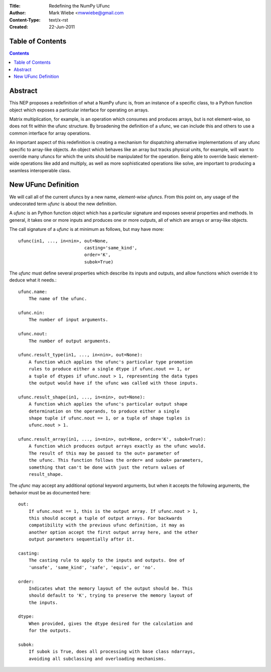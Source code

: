 :Title: Redefining the NumPy UFunc
:Author: Mark Wiebe <mwwiebe@gmail.com
:Content-Type: text/x-rst
:Created: 22-Jun-2011

*****************
Table of Contents
*****************

.. contents::

********
Abstract
********

This NEP proposes a redefinition of what a NumPy ufunc is, from an
instance of a specific class, to a Python function object which exposes
a particular interface for operating on arrays.

Matrix multiplication, for example, is an operation which consumes
and produces arrays, but is not element-wise, so does not fit within
the ufunc structure. By broadening the definition of a ufunc, we can
include this and others to use a common interface for array operations.

An important aspect of this redefinition is creating a mechanism for
dispatching alternative implementations of any ufunc specific to
array-like objects. An object which behaves like an array but tracks
physical units, for example, will want to override many ufuncs for which
the units should be manipulated for the operation. Being able to override
basic element-wide operations like add and multiply, as well as more
sophisticated operations like solve, are important to producing a seamless
interoperable class.

********************
New UFunc Definition
********************

We will call all of the current ufuncs by a new name, *element-wise ufuncs*.
From this point on, any usage of the undecorated term *ufunc* is about
the new definition.

A *ufunc* is an Python function object which has a particular signature
and exposes several properties and methods. In general, it takes one
or more inputs and produces one or more outputs, all of which are arrays
or array-like objects.

The call signature of a *ufunc* is at minimum as follows, but may
have more::

    ufunc(in1, ..., in<nin>, out=None,
                             casting='same_kind', 
                             order='K',
                             subok=True)

The *ufunc* must define several properties which describe its inputs
and outputs, and allow functions which override it to deduce what
it needs.::

    ufunc.name:
        The name of the ufunc.

    ufunc.nin:
        The number of input arguments.

    ufunc.nout:
        The number of output arguments.

    ufunc.result_type(in1, ..., in<nin>, out=None):
        A function which applies the ufunc's particular type promotion
        rules to produce either a single dtype if ufunc.nout == 1, or
        a tuple of dtypes if ufunc.nout > 1, representing the data types
        the output would have if the ufunc was called with those inputs.

    ufunc.result_shape(in1, ..., in<nin>, out=None):
        A function which applies the ufunc's particular output shape
        determination on the operands, to produce either a single
        shape tuple if ufunc.nout == 1, or a tuple of shape tuples is
        ufunc.nout > 1.

    ufunc.result_array(in1, ..., in<nin>, out=None, order='K', subok=True):
        A function which produces output arrays exactly as the ufunc would.
        The result of this may be passed to the out= parameter of
        the ufunc. This function follows the order= and subok= parameters,
        something that can't be done with just the return values of
        result_shape.

The *ufunc* may accept any additional optional keyword arguments, but when it
accepts the following arguments, the behavior must be as documented
here::

    out:
        If ufunc.nout == 1, this is the output array. If ufunc.nout > 1,
        this should accept a tuple of output arrays. For backwards
        compatibility with the previous ufunc definition, it may as
        another option accept the first output array here, and the other
        output parameters sequentially after it.

    casting:
        The casting rule to apply to the inputs and outputs. One of
        'unsafe', 'same_kind', 'safe', 'equiv', or 'no'.

    order:
        Indicates what the memory layout of the output should be. This
        should default to 'K', trying to preserve the memory layout of
        the inputs.

    dtype:
        When provided, gives the dtype desired for the calculation and
        for the outputs.

    subok:
        If subok is True, does all processing with base class ndarrays,
        avoiding all subclassing and overloading mechanisms.


